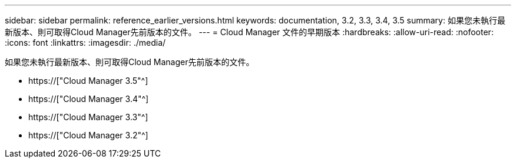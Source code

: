 ---
sidebar: sidebar 
permalink: reference_earlier_versions.html 
keywords: documentation, 3.2, 3.3, 3.4, 3.5 
summary: 如果您未執行最新版本、則可取得Cloud Manager先前版本的文件。 
---
= Cloud Manager 文件的早期版本
:hardbreaks:
:allow-uri-read: 
:nofooter: 
:icons: font
:linkattrs: 
:imagesdir: ./media/


[role="lead"]
如果您未執行最新版本、則可取得Cloud Manager先前版本的文件。

* https://["Cloud Manager 3.5"^]
* https://["Cloud Manager 3.4"^]
* https://["Cloud Manager 3.3"^]
* https://["Cloud Manager 3.2"^]

